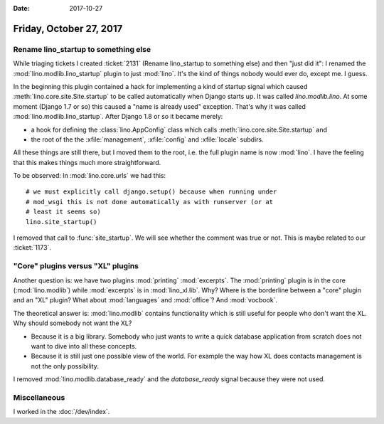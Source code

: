 :date: 2017-10-27

========================
Friday, October 27, 2017
========================

Rename lino_startup to something else
=====================================

While triaging tickets I created :ticket:`2131` (Rename lino_startup
to something else) and then "just did it": I renamed the
:mod:`lino.modlib.lino_startup` plugin to just :mod:`lino`.  It's the
kind of things nobody would ever do, except me. I guess.


In the beginning this plugin contained a hack for implementing a kind
of startup signal which caused :meth:`lino.core.site.Site.startup` to
be called automatically when Django starts up.  It was called
`lino.modlib.lino`.  At some moment (Django 1.7 or so) this caused a
"name is already used" exception. That's why it was called
:mod:`lino.modlib.lino_startup`.  After Django 1.8 or so it became
merely:

- a hook for defining the :class:`lino.AppConfig` class which
  calls :meth:`lino.core.site.Site.startup` and
- the root of the the :xfile:`management`, :xfile:`config` and
  :xfile:`locale` subdirs.

All these things are still there, but I moved them to the root,
i.e. the full plugin name is now :mod:`lino`.  I have the feeling that
this makes things much more straightforward.

To be observed: In :mod:`lino.core.urls` we had this::

    # we must explicitly call django.setup() because when running under
    # mod_wsgi this is not done automatically as with runserver (or at
    # least it seems so)
    lino.site_startup()

I removed that call to :func:`site_startup`.  We will see whether the
comment was true or not.  This is maybe related to our :ticket:`1173`.


"Core" plugins versus "XL" plugins
==================================

Another question is: we have two plugins :mod:`printing`
:mod:`excerpts`. The :mod:`printing` plugin is in the core
(:mod:`lino.modlib`) while :mod:`excerpts` is in :mod:`lino_xl.lib`.
Why? Where is the borderline between a "core" plugin and an "XL"
plugin?  What about :mod:`languages` and :mod:`office`? 
And :mod:`vocbook`.

The theoretical answer is: :mod:`lino.modlib` contains functionality
which is still useful for people who don't want the XL.  Why should
somebody not want the XL?

- Because it is a big library. Somebody who just wants to write a
  quick database application from scratch does not want to dive into
  all these concepts.
  
- Because it is still just one possible view of the world. For example
  the way how XL does contacts management is not the only possibility.

I removed :mod:`lino.modlib.database_ready` and the `database_ready`
signal because they were not used.

Miscellaneous
=============

I worked in the :doc:`/dev/index`.
